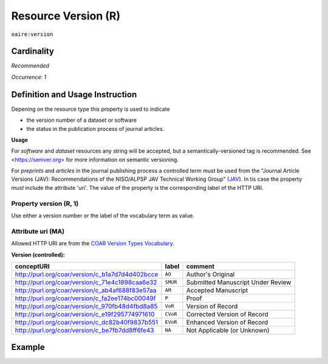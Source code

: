 .. _aire:version:

Resource Version (R)
====================

``oaire:version``

Cardinality
~~~~~~~~~~~

*Recommended*

*Occurrence: 1*

Definition and Usage Instruction
~~~~~~~~~~~~~~~~~~~~~~~~~~~~~~~~

Depening on the resource type this property is used to indicate

* the version number of a dataset or software
* the status in the publication process of journal articles.

**Usage**

For *software* and *dataset* resources any string will be accepted, but a semantically-versioned tag is recommended.
See <https://semver.org> for more information on semantic versioning.

For *preprints* and *articles* in the journal publishing process a controlled term must be used from the  "Journal Article Versions (JAV): Recommendations of the NISO/ALPSP JAV Technical Working Group" (`JAV`_). In tis case the property *must* include the attribute 'uri'.
The value of the property is the corresponding label of the HTTP URI.

Property version (R, 1)
------------------------

Use either a version number or the label of the vocabulary term as value.

Attribute uri (MA)
------------------

Allowed HTTP URI are from the `COAR Version Types Vocabulary`_.

**Version (controlled):**

=============================================== ========== =================================
conceptURI                                      label      comment
=============================================== ========== =================================
http://purl.org/coar/version/c_b1a7d7d4d402bcce ``AO``     Author's Original
http://purl.org/coar/version/c_71e4c1898caa6e32 ``SMUR``   Submitted Manuscript Under Review
http://purl.org/coar/version/c_ab4af688f83e57aa ``AM``     Accepted Manuscript
http://purl.org/coar/version/c_fa2ee174bc00049f ``P``      Proof
http://purl.org/coar/version/c_970fb48d4fbd8a85 ``VoR``    Version of Record
http://purl.org/coar/version/c_e19f295774971610 ``CVoR``   Corrected Version of Record
http://purl.org/coar/version/c_dc82b40f9837b551 ``EVoR``   Enhanced Version of Record
http://purl.org/coar/version/c_be7fb7dd8ff6fe43 ``NA``     Not Applicable (or Unknown)
=============================================== ========== =================================

Example
~~~~~~~
.. code-block:: xml
   :linenos:

   <oaire:version>1.0.3</oaire:version>

.. code-block:: xml
   :linenos:

   <oaire:version uri="http://purl.org/coar/version/c_be7fb7dd8ff6fe43">AM</oaire:version>


.. _COAR Version Types Vocabulary: http://vocabularies.coar-repositories.org/documentation/version_types/
.. _JAV: https://www.niso.org/publications/niso-rp-8-2008-jav